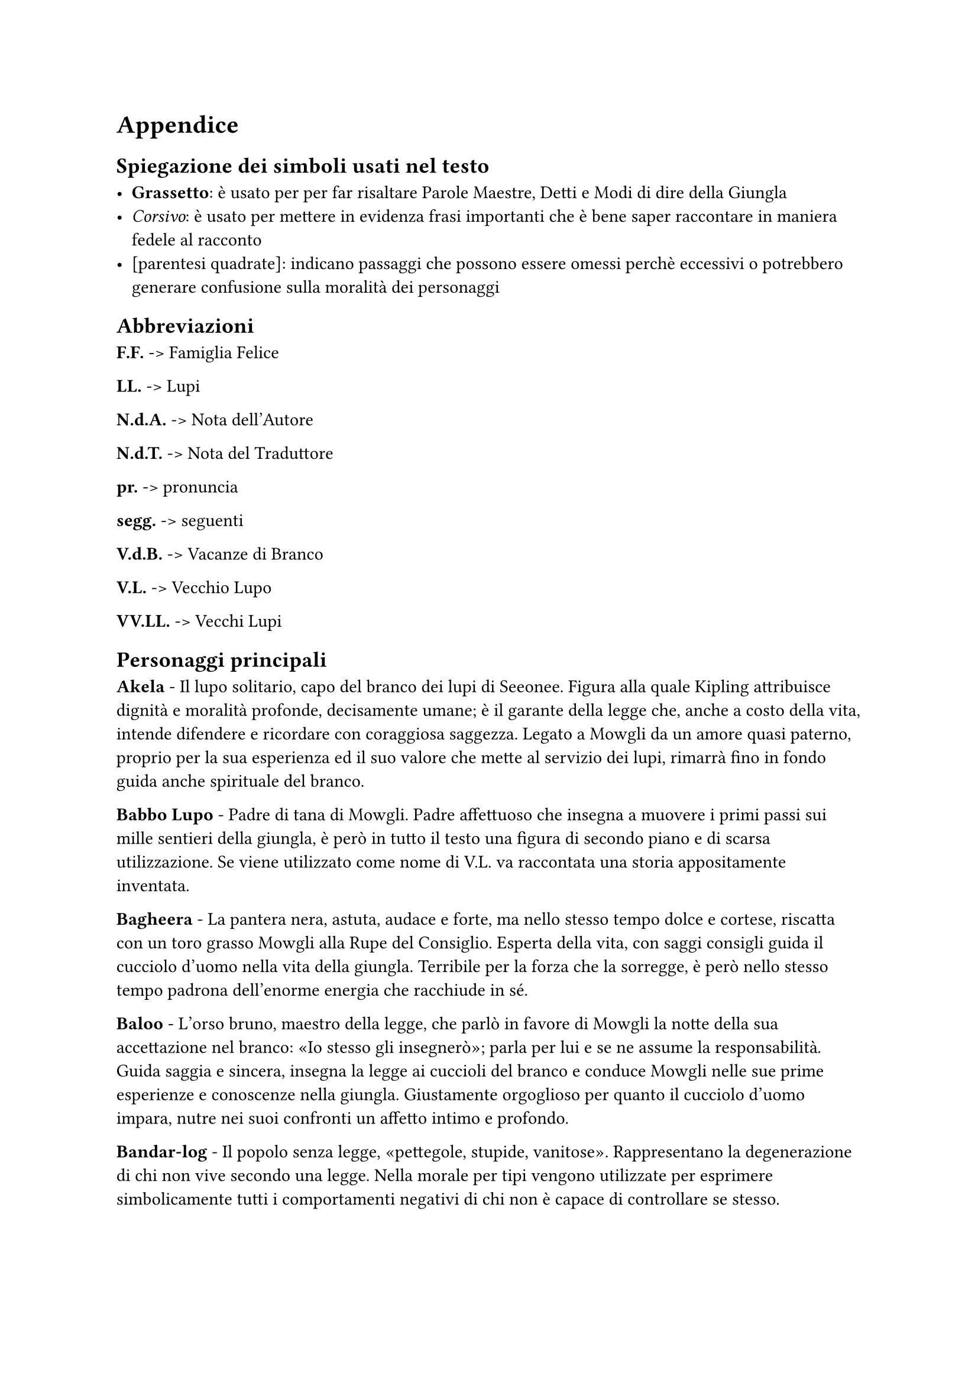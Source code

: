  
= Appendice 

== Spiegazione dei simboli usati nel testo

- *Grassetto*: è usato per per far risaltare Parole Maestre, Detti e Modi di dire della Giungla
- _Corsivo_: è usato per mettere in evidenza frasi importanti che è bene saper raccontare in maniera fedele al racconto
- [parentesi quadrate]: indicano passaggi che possono essere omessi perchè eccessivi o potrebbero generare confusione sulla moralità dei personaggi


== Abbreviazioni
*F.F.* -> Famiglia Felice

*LL.* -> Lupi

*N.d.A.* -> Nota dell'Autore

*N.d.T.* ->	Nota del Traduttore

*pr.* -> pronuncia

*segg.* -> seguenti

*V.d.B.* -> Vacanze di Branco

*V.L.* -> Vecchio Lupo

*VV.LL.* -> Vecchi Lupi

== Personaggi principali
*Akela* - Il lupo solitario, capo del branco dei lupi di Seeonee. Figura alla quale Kipling attribuisce dignità e moralità profonde, decisamente umane; è il garante della legge che, anche a costo della vita, intende difendere e ricordare con coraggiosa saggezza. Legato a Mowgli da un amore quasi paterno, proprio per la sua esperienza ed il suo valore che mette al servizio dei lupi, rimarrà fino in fondo guida anche spirituale del branco.

*Babbo Lupo* - Padre di tana di Mowgli. Padre affettuoso che insegna a muovere i primi passi sui mille sentieri della giungla, è però in tutto il testo una figura di secondo piano e di scarsa utilizzazione. Se viene utilizzato come nome di V.L. va raccontata una storia appositamente inventata.

*Bagheera* - La pantera nera, astuta, audace e forte, ma nello stesso tempo dolce e cortese, riscatta con un toro grasso Mowgli alla Rupe del Consiglio. Esperta della vita, con saggi consigli guida il cucciolo d'uomo nella vita della giungla. Terribile per la forza che la sorregge, è però nello stesso tempo padrona dell'enorme energia che racchiude in sé.

*Baloo* - L'orso bruno, maestro della legge, che parlò in favore di Mowgli la notte della sua accettazione nel branco: «Io stesso gli insegnerò»; parla per lui e se ne assume la responsabilità. Guida saggia e sincera, insegna la legge ai cuccioli del branco e conduce Mowgli nelle sue prime esperienze e conoscenze nella giungla. Giustamente orgoglioso per quanto il cucciolo d'uomo impara, nutre nei suoi confronti un affetto intimo e profondo.

*Bandar-log* - Il popolo senza legge, «pettegole, stupide, vanitose». Rappresentano la degenerazione di chi non vive secondo una legge. Nella morale per tipi vengono utilizzate per esprimere simbolicamente tutti i comportamenti negativi di chi non è capace di controllare se stesso.

*Chil* - Il migliore degli avvoltoi, il messaggero della giungla. Anche se in tutto il contesto delle storie di Mowgli appare come figura di secondo piano, sta a rappresentare un esempio efficace di disponibilità, aiuto e cortesia.

*Fratel Bigio* - Fratello di tana di Mowgli. Segue il cucciolo d'uomo nelle sue cacce, aiutandolo particolarmente contro Shere Khan, rivelando fedeltà e costante amicizia.

*Hathi* - L'elefante selvaggio, detto il silenzioso, autorevole custode della legge. È allo stesso tempo: signore della giungla, guardiano della pace, giudice inflessibile e giustiziere temibile. Stupendo per il senso di calma, sicurezza e forza che emerge dalla sua figura.

*Kaa* - Il pitone delle rocce, uno dei più fedeli compagni di caccia di Mowgli. Anche se non intrattiene rapporti col branco dei lupi, essendo della giungla di mezzo, Kaa è una delle figure più importanti dei Libr della giungla: accompagna infatti Mowgli in molte delle sue avventure, fino ad essere uno dei pochi che lo saluterà alla Rupe del Consiglio dopo la Corsa di primavera. Di lui risaltano l'amore per Mowgli e la disponibilità ad aiutarlo in ogni occasione, la forza e la saggezza.

*Mowgli* - Il ranocchio, o il cucciolo senza pelo, che fu accolto e accettato dai lupi, chiamato anche Nathoo da Messua. È allo stesso tempo realtà e idealità della vita di ogni bambino che vuole vivere in branco. Figura centrale attorno alla quale si sviluppano le principali storie dei Librr della giungla, segna con le sue avventure e la sua crescita le tappe principali della progressione personale di ogni Lupetto. In particolare nel racconto si mette in risalto come Mowgli, vivendo tra il Popolo Libero sotto la legge della giungla, acquisisca quelle virtù e quelle capacità che lo renderanno, alla fine, Signore della Giungla, dimostrando così con completezza la sua umanità, che lo porterà ad abbandonare questo mondo per vivere definitivamente tra gli uomini.

*Phao* - Il successore di Akela, anche lui pronto a combattere i cani rossi, sembra voler seguire la traccia lasciata da Akela nel guidare il branco. Il suo «Buona caccia» risuona molto bello e sincero, augurio e certezza che la vita del branco sarà quella di prima, alla luce di quella legge per cui Akela si è sempre battuto.

*Popolo Libero* - Appellativo del branco dei lupi di Seeonee. Popolo Libero in quanto rispetta la legge e da essa trae gli insegnamenti per cacciare e vivere «libero». Come tutti i popoli ha dei momenti di difficoltà e sbandamento, ma il racconto si conclude con il branco di nuovo unito intorno al nuovo capo. La vita di Mowgli si intreccia continuamente con quella del branco, che, dal canto suo, stimola costantemente, nel bene e nel male, la crescita del cucciolo d'uomo.

*Raksha* - Mamma Lupa della tana, detta anche la «diavola», che per prima prese le difese di Mowgli. Anche se poco presente nei vari racconti, è un personaggio che per le sue qualità di passione, tenacia e spirito di fratellanza, ha una sua efficacia ed importanza nella morale per tipi.

*Shere Khan* - Detto Lungri, cioè zoppo, la tigre dalla grande testa quadra è il mortale e dichiarato nemico di Mowgli e del Popolo Libero. Superba e prepotente, Shere Khan vorrebbe tutti ai suoi piedi, anche se lei trasgredisce sempre la legge. È il simbolo degli aspetti negativi che il Branco ed ogni singolo Lupetto devono vincere e sottomettere, come Mowgli, sia in sé che nella società. Nel racconto tale figura è completata con altri difetti: la malvagità, l’imprevidenza e l’incontinenza.

*Tabaqui* - Lo sciacallo: detto anche il Leccapiatti, è vigliacco e incapace di cacciare e procurarsi il cibo da solo. Solitamente vive nella sporcizia ed è capace di ogni umiliazione e adulazione per ricavare un misero utile personale, godendo del male che procura. Nella morale per tipi Tabaqui rappresenta gli aspetti degenerati degli istinti a cui tutti possiamo arrivare.

== Altri Personaggi

*Battitore Grigio* - Padre di Phao.

*Buldeo* - Il cacciatore del villaggio. Fanfarone e superbo, rappresenta la mentalità magica e primitiva degli abitanti del villaggio, a volte descritta con toni un po’ troppo ridicoli.

*Chikai* - Il piccolo topo saltatore del Dekkan, di cui Mowgli imita lo squittìo per schernire i cani rossi,
Dhole - I cani rossi del Dekkan, che invadono la giungla di Seeonee. Scortesi e prepotenti, hanno tutti gli aspetti negativi dei violenti.

*Ferao* - Il picchio rosso che annuncia con il suo canto il tempo della «Parlata nuova».

*Ikki* - Il porcospino, raffinato nella scelta dei cibi.

*Jacala* - Il coccodrillo contro cui Mowgli combatté per un'intera notte nelle paludi del nord.

*Kamya* - Uno dei ragazzi del villaggio che con Mowgli conduce i buoi e i bufali al pascolo.

*Ko* - Il corvo che canta la canzone della morte.

*Lahinis* - Le lupe della tana che, con tutto il branco, difendono la giungla di Seeonee dall’invasione dei cani rossi.

*Mang* - Il pipistrello che avverte Akela di quel che avviene nel villaggio, dopo che Shere Khan è stata uccisa.

*Messua* - La donna del villaggio che accoglie Mowgli e nei cui confronti mostra un profondo sentimento di affetto materno.

*Mor* - Il pavone che annuncia, con canti e danze, i nuovi odori della primavera.

*Mysa* - Il bufalo selvaggio, capo dei bufali della giungla, che indica a Mowgli la direzione da prendere per incontrare il villaggio degli uomini.

*Oo* - La tartaruga che consigliò a Mowgli di mangiare la radice venata d’azzurro.

*Phaona* - Madre di Phao.

*Piccolo popolo delle rocce* - Le api nere selvatiche dell’India, che uccidono parte dei cani rossi.

*Popolo Velenoso* - Nome dato ai serpenti velenosi.

*Purun Dass* - Nome dell’usuraio il cui spirito Buldeo diceva fosse nel corpo di Shere Khan. 

*Rama* - Il grosso toro capo della mandria del villaggio, sotto i cui zoccoli muore Shere Khan.

*Salombhiì* - Figlio di Chandrabija, figlio di Veyeja, figlio di Yegasuri fondò la città delle Tane Fredde all’epoca di Bappa Rawal.

*Sambhur* - Il cervo della giungla.

*Tha* - Il primo elefante.

*Won-tolla* - Il lupo che vive lontano da qualsiasi branco. Personaggio di cui è meglio sottolineare la disponibilità ad unirsi al branco di Seeonee per combattere i cani rossi, piuttosto che la sua sete di vendetta. Anche vivendo al di fuori di ogni branco, Won-tolla conosce e accetta la legge.


== Nomi della giungla
*Ankus* (pr. _ancus_) - ferro ricurvo per guidare gli elefanti.

*Anna* - una frazione di rupìa.

*Bhurtpore* (pr. _burtpòa_) - campi devastati da Hathi e dai suoi figli.

*Cappuccio bianco* - appellativo del cobra bianco.

*Cobra bianco* - guardiano del tesoro del re alle Tane Fredde.

*Dhâk* (pr. _dac_) - albero della giungla dai fiori rossi.

*Dekkan* (pr. _dèccan_) - regione a nord della giungla di Mowgli dalla quale provengono i cani rossi.

*Dewanee* (pr. _devani_) - idrofobia (pazzia cui va soggetto Tabaqui).

*Fiore rosso* - uno dei nomi con cui gli animali della giungla chiamano il fuoco.

*Gidur-log* (pr. _gidurlòg_) - il popolo degli sciacalli.

*Gond* (pr. _gond_) - uomini nomadi aborigeni abitanti della giungla.

*Ho Igoo* (pr. _oigù_) - nome dato dai Gonds a Ikki.

*Howdahs* (pr. _oudas_) - baldacchino da elefante.

*Kanhiwara* (pr. _canivàra_) - città in cui si rifugia Messua.

*Karela* (pr. _carèla_) - zucca selvatica amara.

*Kurrun* - raja che costruì la stanza del tesoro alle Tane Fredde.

*Lungri* (pr. _lùndri_) - cioè zoppo - soprannome dato a Shere Khan.

*Machans* (pr. _maciàns_) - piattaforma da cui gli uomini sorvegliavano i campi.

*Mamma Lupa detta Raksha* - cioè la diavola - madre di tana di Mowgli.

*Mowha* (pr. _mòua_) - pianta della giungla dai fiori dolci.

*Nilgau* (pr. _nilgàu_) - grossa antilope della giungla.

*Occhio di primavera* - fiore della giungla, rosso e a forma di trombetta.

*Parlata nuova* - canto degli animali a primavera.

*Oodeypore* (pr. _udèipua_) - città in cui nacque Bagheera.

*Pheeal* (pr. _fial_) - grido che lo sciacallo emette quando segue la tigre a caccia.

*Roccia della pace* - pietra che affiora al centro della Waingunga nei periodi di siccità e che annuncia la tregua dell’acqua.

*Roccia delle Api* - luogo ove vive il piccolo popolo delle rocce.

*Rupe del Consiglio* - luogo ove si raduna il branco dei lupi di Seeonee.

*Rupìa* - moneta indiana.

*Sag* (pr. _sag_) cioè cani - nome con cui Mowgli chiama i lupi.

*Seeonee* (pr. _sioni_) - nome delle colline dove vive il branco.

*Stagno della pace* - insenatura della Waingunga dalla quale spunta la Roccia della Pace.

*Tane Fredde* - città abbandonata in cui vivono le scimmie.

*Thuu* (pr. _tùu_) cioè disseccato - appellativo con cui Mowgli chiama il cobra bianco.

*Tower* (pr. _tòua_) - marca del moschetto di Buldeo.

*Tregua dell'Acqua* - ordine di non uccidere ai luoghi di abbeveratura durante la siccità, proclamato da Hathi.

*Waingunga* (pr. _vaingùnga_) - fiume che scorre tra le colline di Seeonee.
